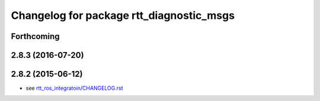 ^^^^^^^^^^^^^^^^^^^^^^^^^^^^^^^^^^^^^^^^^
Changelog for package rtt_diagnostic_msgs
^^^^^^^^^^^^^^^^^^^^^^^^^^^^^^^^^^^^^^^^^

Forthcoming
-----------

2.8.3 (2016-07-20)
------------------

2.8.2 (2015-06-12)
------------------
* see `rtt_ros_integratoin/CHANGELOG.rst <../rtt_ros_integration/CHANGELOG.rst>`_
